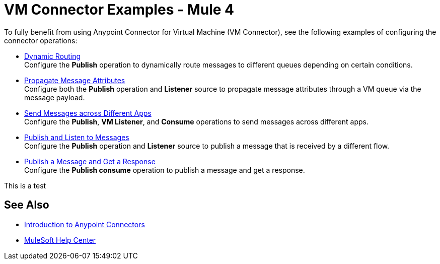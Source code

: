 = VM Connector Examples - Mule 4
:page-aliases: connectors::vm/vm-connector-examples.adoc

To fully benefit from using Anypoint Connector for Virtual Machine (VM Connector), see the following examples of configuring the connector operations:

* xref:vm-dynamic-routing.adoc[Dynamic Routing] +
Configure the *Publish* operation to dynamically route messages to different queues depending on certain conditions.
* xref:vm-propagate-messages.adoc[Propagate Message Attributes] +
Configure both the *Publish* operation and *Listener* source to propagate message attributes through a VM queue via the message payload.
* xref:vm-publish-across-apps.adoc[Send Messages across Different Apps] +
Configure the *Publish*, *VM Listener*, and *Consume* operations to send messages across different apps.
* xref:vm-publish-listen.adoc[Publish and Listen to Messages] +
Configure the *Publish* operation and *Listener* source to publish a message that is received by a different flow.
* xref:vm-publish-response.adoc[Publish a Message and Get a Response] +
Configure the *Publish consume* operation to publish a message and get a response.

This is a test 

== See Also

* xref:connectors::introduction/introduction-to-anypoint-connectors.adoc[Introduction to Anypoint Connectors]
* https://help.mulesoft.com[MuleSoft Help Center]
